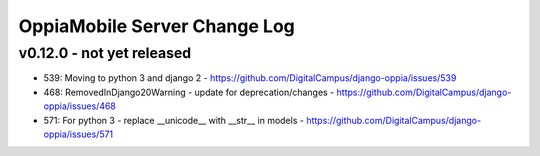 OppiaMobile Server Change Log
================================

.. _serverv0.12.0:

v0.12.0 - not yet released
--------------------------------


* 539: Moving to python 3 and django 2 - https://github.com/DigitalCampus/django-oppia/issues/539
* 468: RemovedInDjango20Warning - update for deprecation/changes - https://github.com/DigitalCampus/django-oppia/issues/468
* 571: For python 3 - replace __unicode__ with __str__ in models - https://github.com/DigitalCampus/django-oppia/issues/571